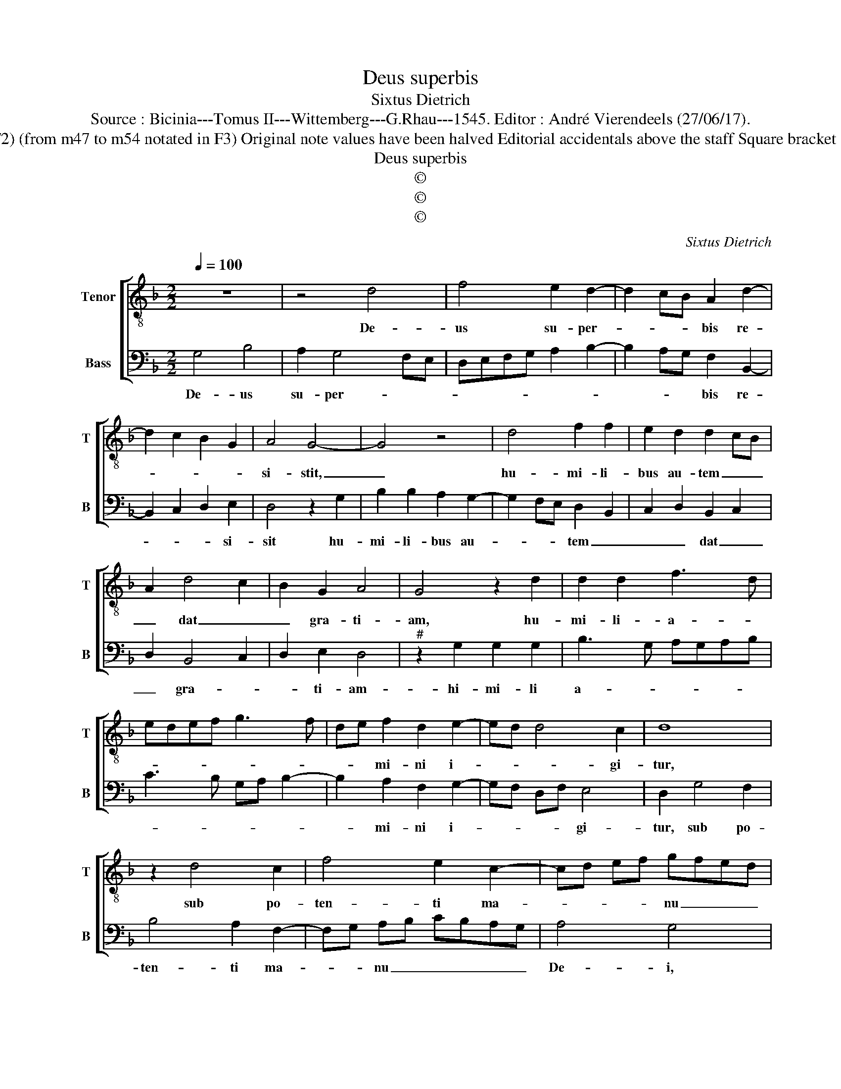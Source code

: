 X:1
T:Deus superbis
T:Sixtus Dietrich
T:Source : Bicinia---Tomus II---Wittemberg---G.Rhau---1545. Editor : André Vierendeels (27/06/17).
T:Notes : Original clefs : C3, F3 (from m47 the end in F2) (from m47 to m54 notated in F3) Original note values have been halved Editorial accidentals above the staff Square bracket indicates ligature Dotted brackets indicate black notes 
T:Deus superbis
T:©
T:©
T:©
C:Sixtus Dietrich
Z:©
%%score [ 1 2 ]
L:1/8
Q:1/4=100
M:2/2
K:F
V:1 treble-8 nm="Tenor" snm="T"
V:2 bass nm="Bass" snm="B"
V:1
 z8 | z4 d4 | f4 e2 d2- | d2 cB A2 d2- | d2 c2 B2 G2 | A4 G4- | G4 z4 | d4 f2 f2 | e2 d2 d2 cB | %9
w: |De-|us su- per-|* * * bis re-||si- stit,|_|hu- mi- li-|bus au- tem _ _|
 A2 d4 c2 | B2 G2 A4 | G4 z2 d2 | d2 d2 f3 d | edef g3 f | de f2 d2 e2- | ed d4 c2 | d8 | %17
w: _ dat _|_ gra- ti-|am, hu-|mi- li- a- *||* * mi- ni i-|* * * gi-|tur,|
 z2 d4 c2 | f4 e2 c2- | cd ef gfed | e4 d4 | z2 d4 c2 | f4 e2 c2 | cdef gfed | e4 d2 G2- | %25
w: sub po-|ten- ti ma-|* * * * nu _ _ _|De- i,|ut vos|ex- * *|al- * * * * * * *|* tet in|
 GABc de f2- | fe d4 cB | AG B2 A4 | G8 | z2 G2 A2 F2- | FGAB c4- | c4 d2 e2 | c3 d ef g2- | %33
w: _ _ _ _ _ _ tem-||* * * po-|re,|in tem- po-|* * * * re,|_ vi- si-|ta- * * * *|
 g2 c2 f4- | f2 ed e4 | de f2 g2 g2 | f2 g2 G2 B2- | Bcde f3 e | c4 z2 c2 | e3 f g3 f | d4 z2 A2 | %41
w: * ti- o-|||* nis, o- mnem|_ so- li- ci- tu- di-|nem ve-||stram, pro-|
 A2 A2 c3 B | G2 d2 d2 d2 | f3 e d2 c2 | B4 A2 D2- | DEFG A2 G2 | A2 B2 c4 | F2 f4 ed | %48
w: i- ci- en- *|tes, pro- i- ci-|en- * * *|* tes, in|_ _ _ _ _ _|* * e-|um, quo- * *|
 c2 d2 A2 B2- | B2 AG F2 G2 | D4 z2 B2- | B2 AG B2 c2 | G2 f4 ed | f2 g2 d2 f2- | f2 ed f2 g2 | %55
w: |* ni- * am ip-|psi, i-|* * * * psi|est cu- * *|* ra de vo-||
 c4 d4 | e4 d4- | d8 |] %58
w: |* bis.|_|
V:2
 G,4 B,4 | A,2 G,4 F,E, | D,E,F,G, A,2 B,2- | B,2 A,G, F,2 B,,2- | B,,2 C,2 D,2 E,2 | D,4 z2 G,2 | %6
w: De- us|su- per- * *||* * * bis re-|* * * si-|sit hu-|
 B,2 B,2 A,2 G,2- | G,2 F,E, D,2 B,,2 | C,2 D,2 B,,2 C,2 | D,2 B,,4 C,2 | D,2 E,2 D,4 | %11
w: mi- li- bus au-|* * * tem _|_ _ dat _|_ gra- *|* ti- am-|
"^#" z2 G,2 G,2 G,2 | B,3 G, A,G,A,B, | C3 B, G,A, B,2- | B,2 A,2 F,2 G,2- | G,F, D,F, E,4 | %16
w: hi- mi- li|a- * * * * *||* mi- ni i-|* * * * gi-|
 D,2 G,4 F,2 | B,4 A,2 F,2- | F,G, A,B, CB,A,G, | A,4 G,4 | z2 G,4 F,2 | B,4 A,2 F,2- | %22
w: tur, sub po-|ten- ti ma-|* * nu _ _ _ _ _|De- i,|ut vos|ex- * al-|
 F,G,A,B, CB,A,G, | A,4 G,2 C,2- | C,D, E,F, G,A, B,2- | B,A, G,4 F,E, | D,8- | D,8 | %28
w: |tet in tem-||* * * po- *|re,|_|
 E,2 C,3 D,E,F, | G,4 z4 | z2 D,2 E,2 C,2- | C,D, E,F, G,4 | C,4 z4 | z2 G,2 A,2 F,2- | %34
w: in tem- po- * *|re|vi- si- ta-|* * ti- * o-|nis,|vi- si- ta-|
 F,G,A,B, C4 | A,4 G,4- | G,8- | G,4 z2 D,2 | F,3 G, A,3 B, | C2 C,2 E,3 F, | G,2 D,2 D,2 D,2 | %41
w: * * * * ti-|o- nis,|_|* o-|mnem so- li- ci-|tu- di- nem ve-|* * stram pro|
 F,3 E, C,2 G,2 | G,2 G,2 B,4 | z2 B,,4 C,2 | D,2 E,2 F,3 G, | A,2 D,4 E,2 | F,2 G,2 A,3 B, | %47
w: i- * * *|ci- en- tes,|in e-||* um, quo-|ni- am i- *|
 C2 F,4 G,2 | A,2 B,2 C2 D2- | D2 CB, A,2 G,2 | A,4 G,2 D2- | D2 CB, D2 C2 | B,2 D4 CB, | %53
w: * psi est|cu- * * *||* ra, [i-|* * * * pse|est cu- * *|
 D2 C2 B,2 D2- | D2 C2 B,2 G,2 | A,4 G,4- | G,8- | G,8 |] %58
w: * ra] de vo-||* bis.|_||

